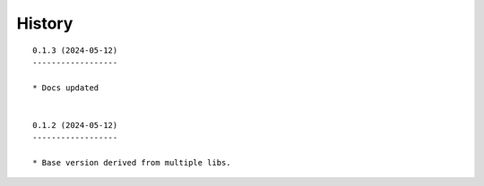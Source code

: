 ===========================================
History
===========================================
::

    0.1.3 (2024-05-12)
    ------------------

    * Docs updated


    0.1.2 (2024-05-12)
    ------------------

    * Base version derived from multiple libs.
